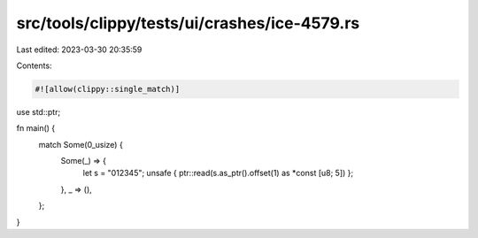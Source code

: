 src/tools/clippy/tests/ui/crashes/ice-4579.rs
=============================================

Last edited: 2023-03-30 20:35:59

Contents:

.. code-block:: rs

    #![allow(clippy::single_match)]

use std::ptr;

fn main() {
    match Some(0_usize) {
        Some(_) => {
            let s = "012345";
            unsafe { ptr::read(s.as_ptr().offset(1) as *const [u8; 5]) };
        },
        _ => (),
    };
}


